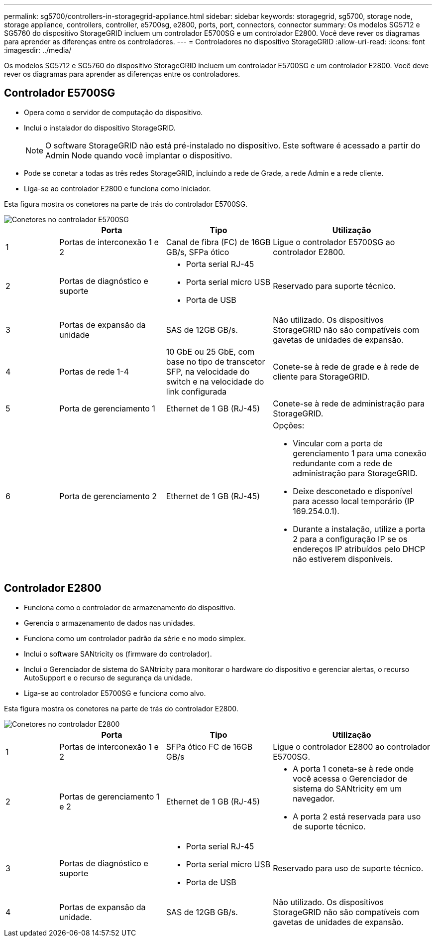 ---
permalink: sg5700/controllers-in-storagegrid-appliance.html 
sidebar: sidebar 
keywords: storagegrid, sg5700, storage node, storage appliance, controllers, controller, e5700sg, e2800, ports, port, connectors, connector 
summary: Os modelos SG5712 e SG5760 do dispositivo StorageGRID incluem um controlador E5700SG e um controlador E2800. Você deve rever os diagramas para aprender as diferenças entre os controladores. 
---
= Controladores no dispositivo StorageGRID
:allow-uri-read: 
:icons: font
:imagesdir: ../media/


[role="lead"]
Os modelos SG5712 e SG5760 do dispositivo StorageGRID incluem um controlador E5700SG e um controlador E2800. Você deve rever os diagramas para aprender as diferenças entre os controladores.



== Controlador E5700SG

* Opera como o servidor de computação do dispositivo.
* Inclui o instalador do dispositivo StorageGRID.
+

NOTE: O software StorageGRID não está pré-instalado no dispositivo. Este software é acessado a partir do Admin Node quando você implantar o dispositivo.

* Pode se conetar a todas as três redes StorageGRID, incluindo a rede de Grade, a rede Admin e a rede cliente.
* Liga-se ao controlador E2800 e funciona como iniciador.


Esta figura mostra os conetores na parte de trás do controlador E5700SG.

image::../media/e5700sg_controller_with_callouts.gif[Conetores no controlador E5700SG]

[cols="1a,2a,2a,3a"]
|===
|  | Porta | Tipo | Utilização 


 a| 
1
 a| 
Portas de interconexão 1 e 2
 a| 
Canal de fibra (FC) de 16GB GB/s, SFPa ótico
 a| 
Ligue o controlador E5700SG ao controlador E2800.



 a| 
2
 a| 
Portas de diagnóstico e suporte
 a| 
* Porta serial RJ-45
* Porta serial micro USB
* Porta de USB

 a| 
Reservado para suporte técnico.



 a| 
3
 a| 
Portas de expansão da unidade
 a| 
SAS de 12GB GB/s.
 a| 
Não utilizado. Os dispositivos StorageGRID não são compatíveis com gavetas de unidades de expansão.



 a| 
4
 a| 
Portas de rede 1-4
 a| 
10 GbE ou 25 GbE, com base no tipo de transcetor SFP, na velocidade do switch e na velocidade do link configurada
 a| 
Conete-se à rede de grade e à rede de cliente para StorageGRID.



 a| 
5
 a| 
Porta de gerenciamento 1
 a| 
Ethernet de 1 GB (RJ-45)
 a| 
Conete-se à rede de administração para StorageGRID.



 a| 
6
 a| 
Porta de gerenciamento 2
 a| 
Ethernet de 1 GB (RJ-45)
 a| 
Opções:

* Vincular com a porta de gerenciamento 1 para uma conexão redundante com a rede de administração para StorageGRID.
* Deixe desconetado e disponível para acesso local temporário (IP 169.254.0.1).
* Durante a instalação, utilize a porta 2 para a configuração IP se os endereços IP atribuídos pelo DHCP não estiverem disponíveis.


|===


== Controlador E2800

* Funciona como o controlador de armazenamento do dispositivo.
* Gerencia o armazenamento de dados nas unidades.
* Funciona como um controlador padrão da série e no modo simplex.
* Inclui o software SANtricity os (firmware do controlador).
* Inclui o Gerenciador de sistema do SANtricity para monitorar o hardware do dispositivo e gerenciar alertas, o recurso AutoSupport e o recurso de segurança da unidade.
* Liga-se ao controlador E5700SG e funciona como alvo.


Esta figura mostra os conetores na parte de trás do controlador E2800.

image::../media/e2800_controller_with_callouts.gif[Conetores no controlador E2800]

[cols="1a,2a,2a,3a"]
|===
|  | Porta | Tipo | Utilização 


 a| 
1
 a| 
Portas de interconexão 1 e 2
 a| 
SFPa ótico FC de 16GB GB/s
 a| 
Ligue o controlador E2800 ao controlador E5700SG.



 a| 
2
 a| 
Portas de gerenciamento 1 e 2
 a| 
Ethernet de 1 GB (RJ-45)
 a| 
* A porta 1 coneta-se à rede onde você acessa o Gerenciador de sistema do SANtricity em um navegador.
* A porta 2 está reservada para uso de suporte técnico.




 a| 
3
 a| 
Portas de diagnóstico e suporte
 a| 
* Porta serial RJ-45
* Porta serial micro USB
* Porta de USB

 a| 
Reservado para uso de suporte técnico.



 a| 
4
 a| 
Portas de expansão da unidade.
 a| 
SAS de 12GB GB/s.
 a| 
Não utilizado. Os dispositivos StorageGRID não são compatíveis com gavetas de unidades de expansão.

|===